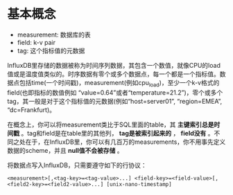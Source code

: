 * 基本概念

  - measurement: 数据库的表
  - field: k-v pair
  - tag: 这个指标值的元数据

  InfluxDB里存储的数据被称为时间序列数据，其包含一个数值，就像CPU的load值或是温度值类似的。时序数据有零个或多个数据点，每一个都是一个指标值。数据点包括time(一个时间戳)，measurement(例如cpu_load)，至少一个k-v格式的field(也即指标的数值例如 “value=0.64”或者“temperature=21.2”)，零个或多个tag，其一般是对于这个指标值的元数据(例如“host=server01”, “region=EMEA”, “dc=Frankfurt)。
  
  在概念上，你可以将measurement类比于SQL里面的table，其 *主键索引总是时间戳* 。tag和field是在table里的其他列， *tag是被索引起来的* ， *field没有* 。不同之处在于，在InfluxDB里，你可以有几百万的measurements，你不用事先定义数据的scheme，并且 *null值不会被存储* 。

  将数据点写入InfluxDB，只需要遵守如下的行协议：

  ~<measurement>[,<tag-key>=<tag-value>...] <field-key>=<field-value>[,<field2-key>=<field2-value>...] [unix-nano-timestamp]~

